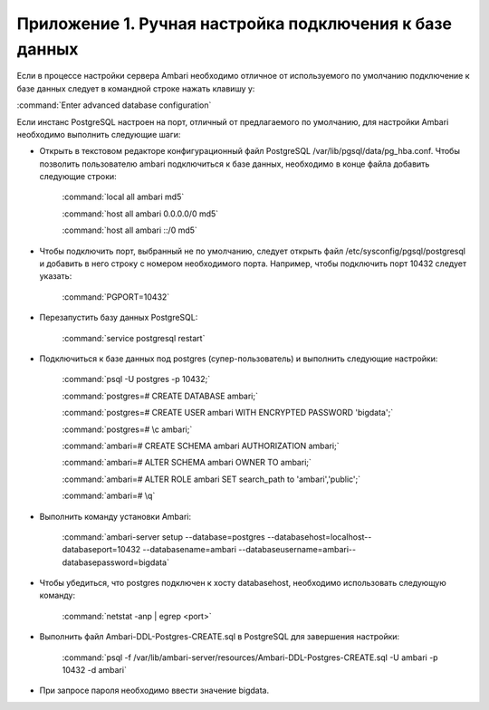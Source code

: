 Приложение 1. Ручная настройка подключения к базе данных
--------------------------------------------------------


Если в процессе настройки сервера Ambari необходимо
отличное от используемого по умолчанию подключение к базе данных
следует в командной строке нажать клавишу y:

:command:`Enter advanced database configuration`

Если инстанс PostgreSQL настроен на порт, отличный от предлагаемого по
умолчанию, для настройки Ambari необходимо выполнить следующие шаги:


+ Открыть в текстовом редакторе конфигурационный файл PostgreSQL
  /var/lib/pgsql/data/pg_hba.conf. Чтобы позволить пользователю ambari
  подключиться к базе данных, необходимо в конце файла добавить
  следующие строки:


    :command:`local all ambari md5`
    
    :command:`host all ambari 0.0.0.0/0 md5`
    
    :command:`host all ambari ::/0 md5`
    

+ Чтобы подключить порт, выбранный не по умолчанию, следует открыть
  файл /etc/sysconfig/pgsql/postgresql и добавить в него строку с
  номером необходимого порта. Например, чтобы подключить порт 10432
  следует указать:


    :command:`PGPORT=10432`
    

+ Перезапустить базу данных PostgreSQL:


    :command:`service postgresql restart`
    

+ Подключиться к базе данных под postgres (супер-пользователь) и
  выполнить следующие настройки:


    :command:`psql -U postgres -p 10432;`
    
    :command:`postgres=# CREATE DATABASE ambari;`
    
    :command:`postgres=# CREATE USER ambari WITH ENCRYPTED PASSWORD 'bigdata';`
    
    :command:`postgres=# \c ambari;`
    
    :command:`ambari=# CREATE SCHEMA ambari AUTHORIZATION ambari;`
    
    :command:`ambari=# ALTER SCHEMA ambari OWNER TO ambari;`
    
    :command:`ambari=# ALTER ROLE ambari SET search_path to 'ambari','public';`
    
    :command:`ambari=# \q`
    
   
+ Выполнить команду установки Ambari:


    :command:`ambari-server setup --database=postgres --databasehost=localhost--databaseport=10432 --databasename=ambari --databaseusername=ambari--databasepassword=bigdata`
    

+ Чтобы убедиться, что postgres подключен к хосту databasehost,
  необходимо использовать следующую команду:


    :command:`netstat -anp | egrep <port>`
    
+ Выполнить файл Ambari-DDL-Postgres-CREATE.sql в PostgreSQL для
  завершения настройки:


    :command:`psql -f /var/lib/ambari-server/resources/Ambari-DDL-Postgres-CREATE.sql -U ambari -p 10432 -d ambari`
    

+ При запросе пароля необходимо ввести значение bigdata.

